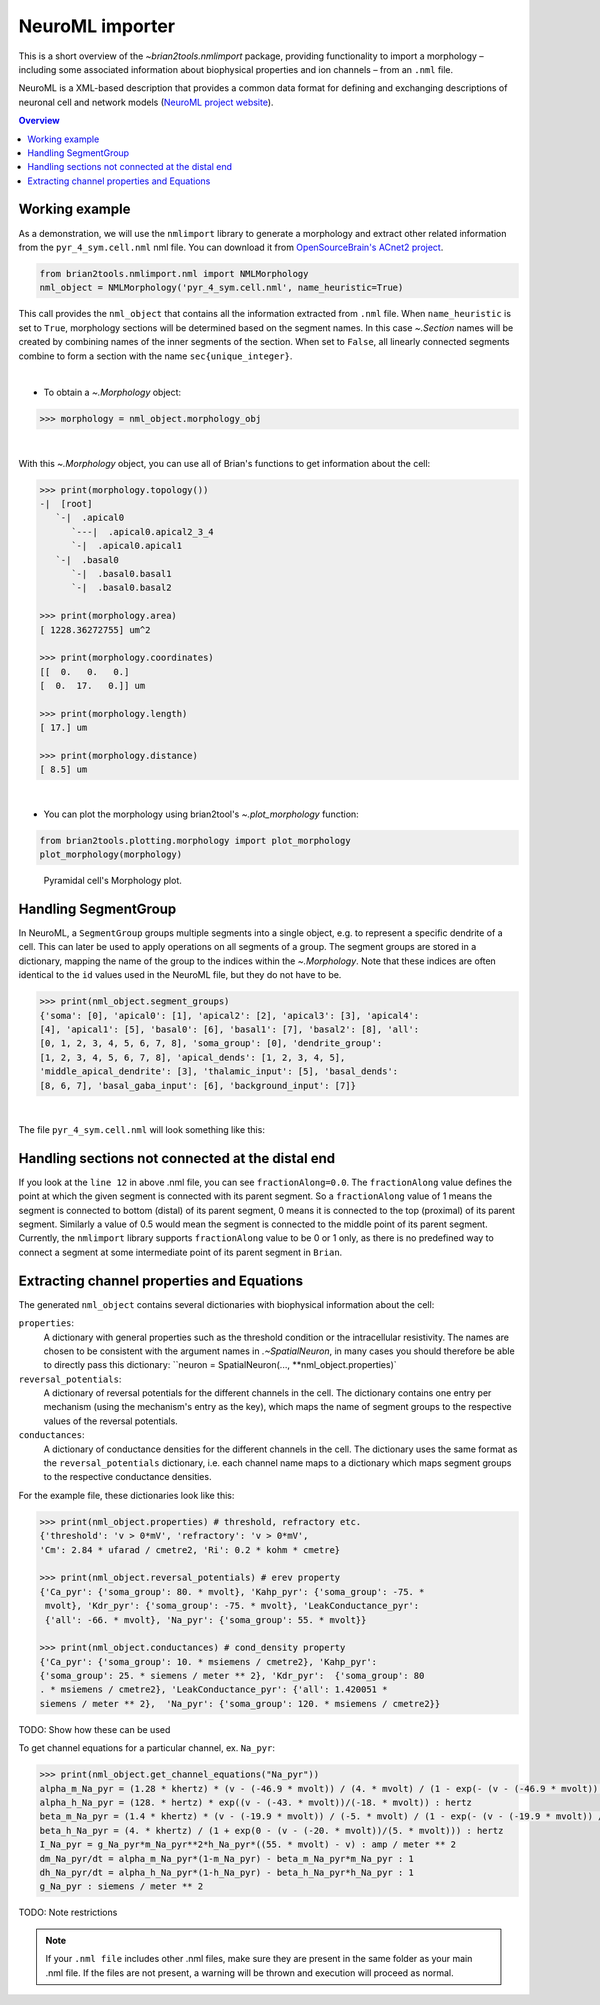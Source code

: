 NeuroML importer
================

This is a short overview of the `~brian2tools.nmlimport` package, providing
functionality to import a morphology – including some associated information about
biophysical properties and ion channels – from an ``.nml`` file.

NeuroML is a XML-based description that provides a common data format
for defining and exchanging descriptions of neuronal cell and network models
(`NeuroML project website <https://neuroml.org/>`_).

.. contents::
    Overview
    :local:

Working example
---------------

As a demonstration, we will use the ``nmlimport`` library to generate a morphology and
extract other related information from the ``pyr_4_sym.cell.nml`` nml file. You
can download it from `OpenSourceBrain's ACnet2 project <https://raw.githubusercontent.com/OpenSourceBrain/ACnet2/master/neuroConstruct/generatedNeuroML2/pyr_4_sym.cell.nml>`_.


.. code:: python

    from brian2tools.nmlimport.nml import NMLMorphology
    nml_object = NMLMorphology('pyr_4_sym.cell.nml', name_heuristic=True)

This call provides the ``nml_object`` that contains all the information
extracted from ``.nml`` file. When ``name_heuristic`` is set to ``True``,
morphology sections will be determined based on the segment names. In
this case `~.Section` names will be created by combining names of the inner
segments of the section. When set to ``False``, all linearly connected
segments combine to form a section with the name ``sec{unique_integer}``.

|

- To obtain a `~.Morphology` object:

.. code:: python

    >>> morphology = nml_object.morphology_obj

|

With this `~.Morphology` object, you can use all of Brian's functions to get information
about the cell:

.. code:: python

    >>> print(morphology.topology())
    -|  [root]
       `-|  .apical0
          `---|  .apical0.apical2_3_4
          `-|  .apical0.apical1
       `-|  .basal0
          `-|  .basal0.basal1
          `-|  .basal0.basal2

    >>> print(morphology.area)
    [ 1228.36272755] um^2

    >>> print(morphology.coordinates)
    [[  0.   0.   0.]
    [  0.  17.   0.]] um

    >>> print(morphology.length)
    [ 17.] um

    >>> print(morphology.distance)
    [ 8.5] um

|

- You can plot the morphology using brian2tool's `~.plot_morphology` function:

.. code:: python

    from brian2tools.plotting.morphology import plot_morphology
    plot_morphology(morphology)

.. figure:: ../images/pyramidal_morphology.png
   :scale: 80 %
   :alt: Pyramidal cell's morphology plot.

   Pyramidal cell's Morphology plot.

Handling SegmentGroup
---------------------

In NeuroML, a ``SegmentGroup`` groups multiple segments into a single object, e.g. to
represent a specific dendrite of a cell. This can later be used to apply operations
on all segments of a group. The segment groups are stored in a dictionary, mapping the
name of the group to the indices within the `~.Morphology`. Note that these indices
are often identical to the ``id`` values used in the NeuroML file, but they do not have
to be.

.. code:: python

    >>> print(nml_object.segment_groups)
    {'soma': [0], 'apical0': [1], 'apical2': [2], 'apical3': [3], 'apical4':
    [4], 'apical1': [5], 'basal0': [6], 'basal1': [7], 'basal2': [8], 'all':
    [0, 1, 2, 3, 4, 5, 6, 7, 8], 'soma_group': [0], 'dendrite_group':
    [1, 2, 3, 4, 5, 6, 7, 8], 'apical_dends': [1, 2, 3, 4, 5],
    'middle_apical_dendrite': [3], 'thalamic_input': [5], 'basal_dends':
    [8, 6, 7], 'basal_gaba_input': [6], 'background_input': [7]}

|

The file ``pyr_4_sym.cell.nml`` will look something like this:

.. code-block:: xml
    :linenos:

    <cell id="pyr_4_sym">
        <morphology id="morphology_pyr_4_sym">
            <segment id="0" name="soma">
                <proximal x="0.0" y="0.0" z="0.0" diameter="23.0"/>
                <distal x="0.0" y="17.0" z="0.0" diameter="23.0"/>
            </segment>
            ..........
            ..........
            ..........

            <segment id="6" name="basal0">
                <parent segment="0" fractionAlong="0.0"/>
                <proximal x="0.0" y="17.0" z="0.0" diameter="4.0"/>
                <distal x="0.0" y="-50.0" z="0.0" diameter="4.0"/>
            </segment>
            ..........
            ..........
            ..........

            <segmentGroup id="apical_dends">
                <include segmentGroup="apical0"/>
                <include segmentGroup="apical2"/>
                <include segmentGroup="apical3"/>
                <include segmentGroup="apical4"/>
                <include segmentGroup="apical1"/>
            </segmentGroup>

            <segmentGroup id="middle_apical_dendrite">
                <include segmentGroup="apical3"/>
            </segmentGroup>
            ........
            ........
            ........
        </morphology>
    </cell>

Handling sections not connected at the distal end
-------------------------------------------------

If you look at the ``line 12`` in above .nml file, you can see
``fractionAlong=0.0``. The ``fractionAlong`` value defines the point at which the
given segment is connected with its parent segment. So a ``fractionAlong`` value
of 1 means the segment is connected to bottom (distal) of its parent segment, 0
means it is connected to the top (proximal) of its parent segment. Similarly a
value of 0.5 would mean the segment is connected to the middle point of its parent
segment. Currently, the ``nmlimport`` library supports ``fractionAlong`` value to be
0 or 1 only, as there is no predefined way to connect a segment at
some intermediate point of its parent segment in ``Brian``.


Extracting channel properties and Equations
-------------------------------------------

The generated ``nml_object`` contains several dictionaries with biophysical information
about the cell:

``properties``:
    A dictionary with general properties such as the threshold condition or the
    intracellular resistivity. The names are chosen to be consistent with the argument
    names in `.~SpatialNeuron`, in many cases you should therefore be able to directly
    pass this dictionary: ``neuron = SpatialNeuron(..., **nml_object.properties)`
``reversal_potentials``:
    A dictionary of reversal potentials for the different channels in the cell. The
    dictionary contains one entry per mechanism (using the mechanism's entry as the
    key), which maps the name of segment groups to the respective values of the
    reversal potentials.
``conductances``:
    A dictionary of conductance densities for the different channels in the cell. The
    dictionary uses the same format as the ``reversal_potentials`` dictionary, i.e.
    each channel name maps to a dictionary which maps segment groups to the respective
    conductance densities.

For the example file, these dictionaries look like this:

.. code:: python

    >>> print(nml_object.properties) # threshold, refractory etc.
    {'threshold': 'v > 0*mV', 'refractory': 'v > 0*mV',
    'Cm': 2.84 * ufarad / cmetre2, 'Ri': 0.2 * kohm * cmetre}

    >>> print(nml_object.reversal_potentials) # erev property
    {'Ca_pyr': {'soma_group': 80. * mvolt}, 'Kahp_pyr': {'soma_group': -75. *
     mvolt}, 'Kdr_pyr': {'soma_group': -75. * mvolt}, 'LeakConductance_pyr':
     {'all': -66. * mvolt}, 'Na_pyr': {'soma_group': 55. * mvolt}}

    >>> print(nml_object.conductances) # cond_density property
    {'Ca_pyr': {'soma_group': 10. * msiemens / cmetre2}, 'Kahp_pyr':
    {'soma_group': 25. * siemens / meter ** 2}, 'Kdr_pyr':  {'soma_group': 80
    . * msiemens / cmetre2}, 'LeakConductance_pyr': {'all': 1.420051 *
    siemens / meter ** 2},  'Na_pyr': {'soma_group': 120. * msiemens / cmetre2}}


TODO: Show how these can be used


To get channel equations for a particular channel, ex. ``Na_pyr``:

.. code:: python

    >>> print(nml_object.get_channel_equations("Na_pyr"))
    alpha_m_Na_pyr = (1.28 * khertz) * (v - (-46.9 * mvolt)) / (4. * mvolt) / (1 - exp(- (v - (-46.9 * mvolt)) / (4. * mvolt))) : hertz
    alpha_h_Na_pyr = (128. * hertz) * exp((v - (-43. * mvolt))/(-18. * mvolt)) : hertz
    beta_m_Na_pyr = (1.4 * khertz) * (v - (-19.9 * mvolt)) / (-5. * mvolt) / (1 - exp(- (v - (-19.9 * mvolt)) / (-5. * mvolt))) : hertz
    beta_h_Na_pyr = (4. * khertz) / (1 + exp(0 - (v - (-20. * mvolt))/(5. * mvolt))) : hertz
    I_Na_pyr = g_Na_pyr*m_Na_pyr**2*h_Na_pyr*((55. * mvolt) - v) : amp / meter ** 2
    dm_Na_pyr/dt = alpha_m_Na_pyr*(1-m_Na_pyr) - beta_m_Na_pyr*m_Na_pyr : 1
    dh_Na_pyr/dt = alpha_h_Na_pyr*(1-h_Na_pyr) - beta_h_Na_pyr*h_Na_pyr : 1
    g_Na_pyr : siemens / meter ** 2

TODO: Note restrictions

.. note::

    If your ``.nml file`` includes other .nml files, make sure they
    are present in the same folder as your main .nml file. If the files are
    not present, a warning will be thrown and execution will proceed as normal.


